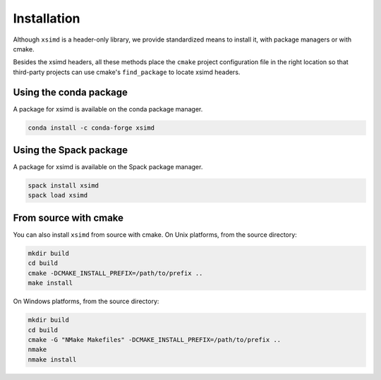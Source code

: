.. Copyright (c) 2016, Johan Mabille and Sylvain Corlay

   Distributed under the terms of the BSD 3-Clause License.

   The full license is in the file LICENSE, distributed with this software.


.. raw:: html

   <style>
   .rst-content .section>img {
       width: 30px;
       margin-bottom: 0;
       margin-top: 0;
       margin-right: 15px;
       margin-left: 15px;
       float: left;
   }
   </style>

Installation
============

Although ``xsimd`` is a header-only library, we provide standardized means to install it, with package managers or with cmake.

Besides the xsimd headers, all these methods place the ``cmake`` project configuration file in the right location so that third-party projects can use cmake's ``find_package`` to locate xsimd headers.

.. image:: conda.svg

Using the conda package
-----------------------

A package for xsimd is available on the conda package manager.

.. code::

    conda install -c conda-forge xsimd 

.. image:: spack.svg

Using the Spack package
-----------------------

A package for xsimd is available on the Spack package manager.

.. code::

    spack install xsimd
    spack load xsimd

.. image:: cmake.svg

From source with cmake
----------------------

You can also install ``xsimd`` from source with cmake. On Unix platforms, from the source directory:

.. code::

    mkdir build
    cd build
    cmake -DCMAKE_INSTALL_PREFIX=/path/to/prefix ..
    make install

On Windows platforms, from the source directory:

.. code::

    mkdir build
    cd build
    cmake -G "NMake Makefiles" -DCMAKE_INSTALL_PREFIX=/path/to/prefix ..
    nmake
    nmake install
